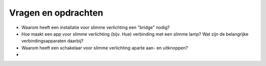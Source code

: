 Vragen en opdrachten
====================

* Waarom heeft een installatie voor slimme verlichting een "bridge" nodig?
* Hoe maakt een app voor slimme verlichting (bijv. Hue) verbinding met een slimme lamp? Wat zijn de belangrijke verbindingsapparaten daarbij?
* Waarom heeft een schakelaar voor slimme verlichting aparte aan- en uitknoppen?
* 
